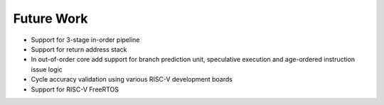 ===========
Future Work
===========

* Support for 3-stage in-order pipeline
* Support for return address stack
* In out-of-order core add support for branch prediction unit, speculative execution and age-ordered instruction issue logic
* Cycle accuracy validation using various RISC-V development boards
* Support for RISC-V FreeRTOS